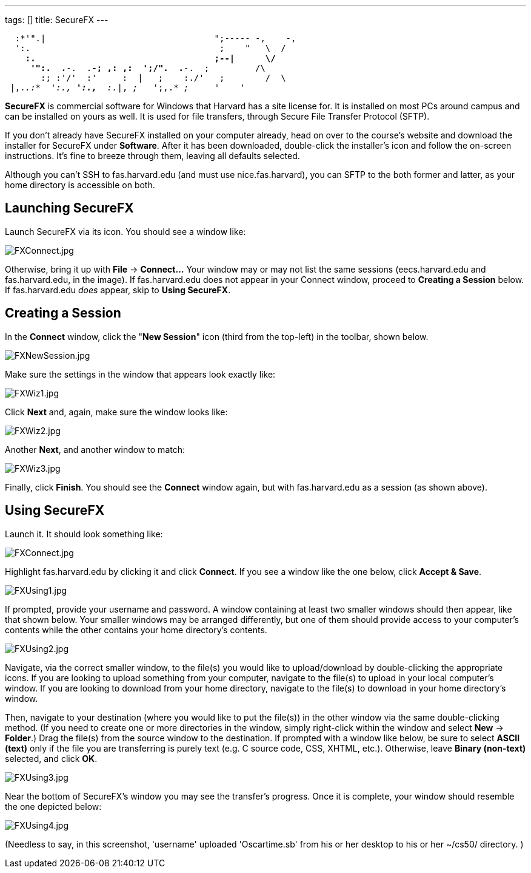 ---
tags: []
title: SecureFX
---

`  :*'".|                                 ";----- -,    -,` +
`  ':.                                     ;    "   \  /` +
`    *:.                                   ;--|      \/` +
`     '":.  .*-.  .*-; ,: ,:  ';/".  .*-.  ;         /\` +
`       :; :'/'  :'     :  |   ;    :./'   ;        /  \` +
` |,._.:*  ':.,* ':.,*  :._|, _;_   ';,.* _;_     _'    '_  `

*SecureFX* is commercial software for Windows that Harvard has a site
license for. It is installed on most PCs around campus and can be
installed on yours as well. It is used for file transfers, through
Secure File Transfer Protocol (SFTP).

If you don't already have SecureFX installed on your computer already,
head on over to the course's website and download the installer for
SecureFX under *Software*. After it has been downloaded, double-click
the installer's icon and follow the on-screen instructions. It's fine to
breeze through them, leaving all defaults selected.

Although you can't SSH to fas.harvard.edu (and must use
nice.fas.harvard), you can SFTP to the both former and latter, as your
home directory is accessible on both.

== Launching SecureFX

Launch SecureFX via its icon. You should see a window like:

image:FXConnect.jpg[FXConnect.jpg,title="image"]

Otherwise, bring it up with *File* -> *Connect...* Your window may or
may not list the same sessions (eecs.harvard.edu and fas.harvard.edu, in
the image). If fas.harvard.edu does not appear in your Connect window,
proceed to *Creating a Session* below. If fas.harvard.edu _does_ appear,
skip to *Using SecureFX*.


== Creating a Session

In the *Connect* window, click the "*New Session*" icon (third from the
top-left) in the toolbar, shown below.

image:FXNewSession.jpg[FXNewSession.jpg,title="image"]

Make sure the settings in the window that appears look exactly like:

image:FXWiz1.jpg[FXWiz1.jpg,title="image"]

Click *Next* and, again, make sure the window looks like:

image:FXWiz2.jpg[FXWiz2.jpg,title="image"]

Another *Next*, and another window to match:

image:FXWiz3.jpg[FXWiz3.jpg,title="image"]

Finally, click *Finish*. You should see the *Connect* window again, but
with fas.harvard.edu as a session (as shown above).


== Using SecureFX

Launch it. It should look something like:

image:FXConnect.jpg[FXConnect.jpg,title="image"]

Highlight fas.harvard.edu by clicking it and click *Connect*. If you see
a window like the one below, click *Accept & Save*.

image:FXUsing1.jpg[FXUsing1.jpg,title="image"]

If prompted, provide your username and password. A window containing at
least two smaller windows should then appear, like that shown below.
Your smaller windows may be arranged differently, but one of them should
provide access to your computer's contents while the other contains your
home directory's contents.

image:FXUsing2.jpg[FXUsing2.jpg,title="image"]

Navigate, via the correct smaller window, to the file(s) you would like
to upload/download by double-clicking the appropriate icons. If you are
looking to upload something from your computer, navigate to the file(s)
to upload in your local computer's window. If you are looking to
download from your home directory, navigate to the file(s) to download
in your home directory's window.

Then, navigate to your destination (where you would like to put the
file(s)) in the other window via the same double-clicking method. (If
you need to create one or more directories in the window, simply
right-click within the window and select *New* -> *Folder*.) Drag the
file(s) from the source window to the destination. If prompted with a
window like below, be sure to select *ASCII (text)* only if the file you
are transferring is purely text (e.g. C source code, CSS, XHTML, etc.).
Otherwise, leave *Binary (non-text)* selected, and click *OK*.

image:FXUsing3.jpg[FXUsing3.jpg,title="image"]

Near the bottom of SecureFX's window you may see the transfer's
progress. Once it is complete, your window should resemble the one
depicted below:

image:FXUsing4.jpg[FXUsing4.jpg,title="image"]

(Needless to say, in this screenshot, 'username' uploaded 'Oscartime.sb'
from his or her desktop to his or her ~/cs50/ directory. )
